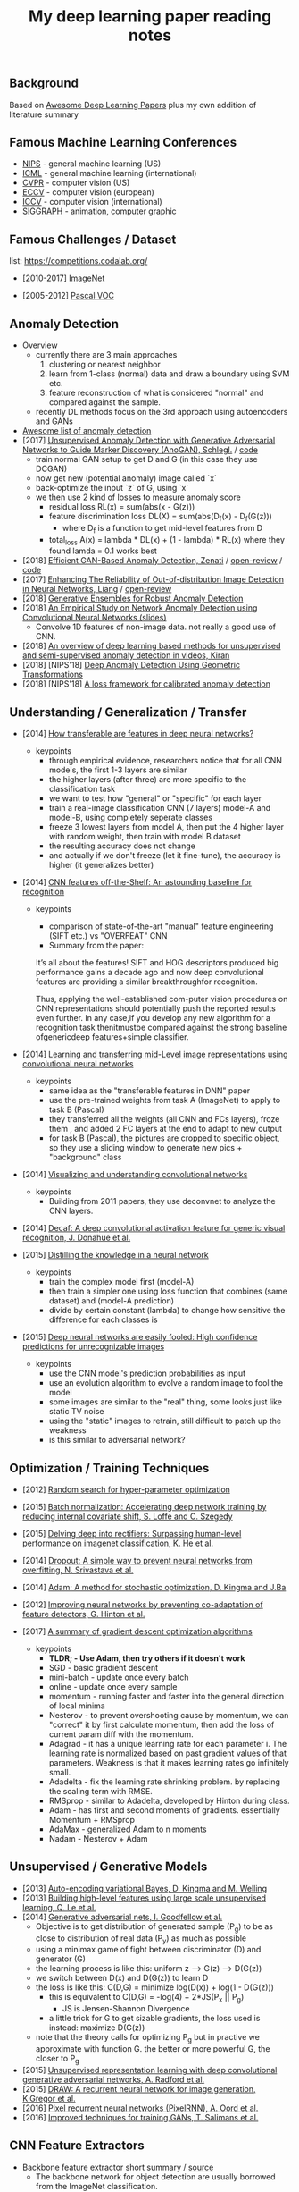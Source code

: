 #+TITLE: My deep learning paper reading notes
#+DESCRIPTION: based on awesome list papers
#+LINK: https://github.com/terryum/awesome-deep-learning-papers
#+KEYWORDS: CNN

** Background
Based on [[https://github.com/terryum/awesome-deep-learning-papers][Awesome Deep Learning Papers]] plus my own addition of literature summary 



** Famous Machine Learning Conferences
- [[https://nips.cc/][NIPS]] - general machine learning (US)
- [[https://icml.cc/][ICML]] - general machine learning (international)
- [[http://cvpr2019.thecvf.com/][CVPR]] - computer vision (US)
- [[https://eccv2018.org/][ECCV]] - computer vision (european)
- [[http://iccv2019.thecvf.com/submission/timeline][ICCV]] - computer vision (international)
- [[https://www.siggraph.org/][SIGGRAPH]] - animation, computer graphic
** Famous Challenges / Dataset
list: https://competitions.codalab.org/
- [2010-2017] [[http://image-net.org/about-stats][ImageNet]]
 :PROPERTIES:
 :SIZE: 14 mil with 20k synset for classification / 1 mil with bboxs and 200 class
 :TOPIC: Image classification and object detection
 :URL: http://image-net.org/about-stats
 :END:
- [2005-2012] [[http://image-net.org/about-stats][Pascal VOC]]
 :PROPERTIES:
 :SIZE: (2007) 10k imgs with 20 class / (2012) 12k images with 20 class & 7k imgs for segmentation
 :TOPIC: Image classification, detection, segmentation
 :URL: http://image-net.org/about-stats
 :END:

** Anomaly Detection
- Overview
 - currently there are 3 main approaches
   1. clustering or nearest neighbor
   2. learn from 1-class (normal) data and draw a boundary using SVM etc.
   3. feature reconstruction of what is considered "normal" and compared against the sample.
 - recently DL methods focus on the 3rd approach using autoencoders and GANs
- [[https://github.com/hoya012/awesome-anomaly-detection][Awesome list of anomaly detection]]
- [2017] [[https://arxiv.org/abs/1703.05921][Unsupervised Anomaly Detection with Generative Adversarial Networks to Guide Marker Discovery (AnoGAN), Schlegl.]] / [[https://github.com/tkwoo/anogan-keras][code]]
 - train normal GAN setup to get D and G (in this case they use DCGAN)
 - now get new (potential anomaly) image called `x`
 - back-optimize the input `z` of G, using `x`
 - we then use 2 kind of losses to measure anomaly score
  - residual loss RL(x) = sum(abs(x - G(z)))
  - feature discrimination loss DL(X) = sum(abs(D_f(x) - D_f(G(z)))
    - where D_f is a function to get mid-level features from D
  - total_loss A(x) = lambda * DL(x) + (1 - lambda) * RL(x) where they found lamda = 0.1 works best
- [2018] [[https://arxiv.org/abs/1802.06222][Efficient GAN-Based Anomaly Detection, Zenati]] / [[https://openreview.net/forum?id=BkXADmJDM][open-review]] / [[https://github.com/houssamzenati/Efficient-GAN-Anomaly-Detection][code]]
- [2017] [[https://arxiv.org/abs/1706.02690][Enhancing The Reliability of Out-of-distribution Image Detection in Neural Networks, Liang]] / [[https://openreview.net/forum?id=H1VGkIxRZ][open-review]]
- [2018] [[https://arxiv.org/abs/1810.01392][Generative Ensembles for Robust Anomaly Detection]]
- [2018] [[https://sdm.lbl.gov/snta/2018/SNTA18_KWON.pdf][An Empirical Study on Network Anomaly Detection using Convolutional Neural Networks (slides)]]
  - Convolve 1D features of non-image data. not really a good use of CNN.
- [2018] [[https://arxiv.org/abs/1801.03149][An overview of deep learning based methods for unsupervised and semi-supervised anomaly detection in videos, Kiran]]
- [2018] [NIPS'18] [[https://nips.cc/Conferences/2018/Schedule?showEvent=11927][Deep Anomaly Detection Using Geometric Transformations]]
- [2018] [NIPS'18] [[https://papers.nips.cc/paper/7422-a-loss-framework-for-calibrated-anomaly-detection][A loss framework for calibrated anomaly detection]]

** Understanding / Generalization / Transfer

- [2014] [[http://papers.nips.cc/paper/5347-how-transferable-are-features-in-deep-neural-networks.pdf][How transferable are features in deep neural networks?]]
   :PROPERTIES:
   :AUTHOR:   J. Yosinski et al.
   :YEAR:     2014
   :URL:      http://papers.nips.cc/paper/5347-how-transferable-are-features-in-deep-neural-networks.pdf
   :END:
 - keypoints
  - through empirical evidence, researchers notice that for all CNN models, the first 1-3 layers are similar
  - the higher layers (after three) are more specific to the classification task
  - we want to test how "general" or "specific" for each layer
  - train a real-image classification CNN (7 layers) model-A and model-B, using completely seperate classes
  - freeze 3 lowest layers from model A, then put the 4 higher layer with random weight, then train with model B dataset
  - the resulting accuracy does not change 
  - and actually if we don't freeze (let it fine-tune), the accuracy is higher (it generalizes better)
- [2014] [[http://www.cv-foundation.org//openaccess/content_cvpr_workshops_2014/W15/papers/Razavian_CNN_Features_Off-the-Shelf_2014_CVPR_paper.pdf][CNN features off-the-Shelf: An astounding baseline for recognition]]
   :PROPERTIES:
   :AUTHOR:   Razavian et al.
   :YEAR:     2014
   :URL:      http://www.cv-foundation.org//openaccess/content_cvpr_workshops_2014/W15/papers/Razavian_CNN_Features_Off-the-Shelf_2014_CVPR_paper.pdf
   :END:
 - keypoints
  - comparison of state-of-the-art "manual" feature engineering (SIFT etc.) vs "OVERFEAT" CNN
  - Summary from the paper:
  It’s all about the features! SIFT and HOG descriptors produced big performance gains a decade ago and now deep convolutional features are providing a similar breakthroughfor recognition. 
  
  Thus, applying the well-established com-puter vision procedures on CNN representations should potentially push the reported results even further. In any case,if you develop any new algorithm for a recognition task thenitmustbe compared against the strong baseline ofgenericdeep features+simple classifier.

- [2014] [[http://www.cv-foundation.org/openaccess/content_cvpr_2014/papers/Oquab_Learning_and_Transferring_2014_CVPR_paper.pdf][Learning and transferring mid-Level image representations using convolutional neural networks]]
   :PROPERTIES:
   :AUTHOR:   M. Oquab et al.
   :YEAR:     2014
   :URL:      http://www.cv-foundation.org/openaccess/content_cvpr_2014/paper/Oquab_Learning_and_Transferring_2014_CVPR_paper.pdf
   :END:
 - keypoints
  - same idea as the "transferable features in DNN" paper
  - use the pre-trained weights from task A (ImageNet) to apply to task B (Pascal)
  - they transferred all the weights (all CNN and FCs layers), froze them , and added 2 FC layers at the end to adapt to new output
  - for task B (Pascal), the pictures are cropped to specific object, so they use a sliding window to generate new pics + "background" class
- [2014] [[http://arxiv.org/pdf/1311.2901][Visualizing and understanding convolutional networks]]
   :PROPERTIES:
   :AUTHOR:   M. Zeiler and R. Fergus
   :YEAR:     2014
   :URL:      http://arxiv.org/pdf/1311.2901
   :END:
 - keypoints
  - Building from 2011 papers, they use deconvnet to analyze the CNN layers.
- [2014] [[http://arxiv.org/pdf/1310.1531][Decaf: A deep convolutional activation feature for generic visual recognition, J. Donahue et al.]]
- [2015] [[http://arxiv.org/pdf/1503.02531][Distilling the knowledge in a neural network]]
   :PROPERTIES:
   :AUTHOR:   G. Hinton et al.
   :YEAR:     2015
   :URL:      http://arxiv.org/pdf/1503.02531
   :END:
 - keypoints
  - train the complex model first (model-A) 
  - then train a simpler one using loss function that combines (same dataset) and (model-A prediction)
  - divide by certain constant (lambda) to change how sensitive the difference for each classes is
- [2015] [[http://arxiv.org/pdf/1412.1897][Deep neural networks are easily fooled: High confidence predictions for unrecognizable images]] 
   :PROPERTIES:
   :AUTHOR:   A. Nguyen et al.
   :YEAR:     2015
   :URL:      http://arxiv.org/pdf/1412.1897
   :END:
 - keypoints
  - use the CNN model's prediction probabilities as input
  - use an evolution algorithm to evolve a random image to fool the model
  - some images are similar to the "real" thing, some looks just like static TV noise
  - using the "static" images to retrain, still difficult to patch up the weakness
  - is this similar to adversarial network?

** Optimization / Training Techniques
- [2012] [[http://www.jmlr.org/papers/volume13/bergstra12a/bergstra12a][Random search for hyper-parameter optimization]]
   :PROPERTIES:
   :AUTHOR:   M. Zeiler and R. Fergus
   :YEAR:     2012
   :URL:      http://www.jmlr.org/papers/volume13/bergstra12a/bergstra12a
   :END:
- [2015] [[http://arxiv.org/pdf/1502.03167][Batch normalization: Accelerating deep network training by reducing internal covariate shift, S. Loffe and C. Szegedy]]
- [2015] [[http://www.cv-foundation.org/openaccess/content_iccv_2015/papers/He_Delving_Deep_into_ICCV_2015_paper.pdf][Delving deep into rectifiers: Surpassing human-level performance on imagenet classification, K. He et al.]]
- [2014] [[http://jmlr.org/papers/volume15/srivastava14a/srivastava14a.pdf][Dropout: A simple way to prevent neural networks from overfitting, N. Srivastava et al.]]
- [2014] [[http://arxiv.org/pdf/1412.6980][Adam: A method for stochastic optimization, D. Kingma and J.Ba]]
- [2012] [[http://arxiv.org/pdf/1207.0580.pdf][Improving neural networks by preventing co-adaptation of feature detectors, G. Hinton et al.]]
- [2017] [[http://ruder.io/optimizing-gradient-descent/index.html#gradientdescentoptimizationalgorithms][A summary of gradient descent optimization algorithms]]
   :PROPERTIES:
   :AUTHOR:   M. Zeiler and R. Fergus
   :YEAR:     2014
   :URL:      http://ruder.io/optimizing-gradient-descent/index.html#gradientdescentoptimizationalgorithms
   :END:
 - keypoints
  - *TLDR; - Use Adam, then try others if it doesn't work*
  - SGD - basic gradient descent
  - mini-batch - update once every batch
  - online - update once every sample
  - momentum - running faster and faster into the general direction of local minima
  - Nesterov - to prevent overshooting cause by momentum, we can "correct" it by first calculate momentum, then add the loss of current param diff with the momentum.
  - Adagrad - it has a unique learning rate for each parameter i. The learning rate is normalized based on past gradient values of that parameters. Weakness is that it makes learning rates go infinitely small.
  - Adadelta - fix the learning rate shrinking problem. by replacing the scaling term with RMSE.
  - RMSprop - similar to Adadelta, developed by Hinton during class.
  - Adam - has first and second moments of gradients. essentially Momentum + RMSprop
  - AdaMax - generalized Adam to n moments
  - Nadam - Nesterov + Adam 
** Unsupervised / Generative Models
- [2013] [[http://arxiv.org/pdf/1312.6114][Auto-encoding variational Bayes, D. Kingma and M. Welling]]
- [2013] [[http://arxiv.org/pdf/1112.6209][Building high-level features using large scale unsupervised learning, Q. Le et al.]]
- [2014] [[http://papers.nips.cc/paper/5423-generative-adversarial-nets.pdf][Generative adversarial nets, I. Goodfellow et al.]]
 - Objective is to get distribution of generated sample (P_g) to be as close to distribution of real data (P_y) as much as possible
 - using a minimax game of fight between discriminator (D) and generator (G)
 - the learning process is like this: uniform z --> G(z) --> D(G(z))
 - we switch between D(x) and D(G(z)) to learn D
 - the loss is like this: C(D,G) = minimize log(D(x)) + log(1 - D(G(z)))
  - this is equivalent to C(D,G) = -log(4) + 2*JS(P_x || P_g)
   - JS is Jensen-Shannon Divergence
  - a little trick for G to get sizable gradients, the loss used is instead: maximize D(G(z))
 - note that the theory calls for optimizing P_g but in practive we approximate with function G. the better or more powerful G, the closer to P_g
- [2015] [[https://arxiv.org/pdf/1511.06434v2][Unsupervised representation learning with deep convolutional generative adversarial networks, A. Radford et al.]]
- [2015] [[http://arxiv.org/pdf/1502.04623][DRAW: A recurrent neural network for image generation, K.Gregor et al.]]
- [2016] [[http://arxiv.org/pdf/1601.06759v2.pdf][Pixel recurrent neural networks (PixelRNN), A. Oord et al.]]
- [2016] [[http://papers.nips.cc/paper/6125-improved-techniques-for-training-gans.pdf][Improved techniques for training GANs, T. Salimans et al.]]

** CNN Feature Extractors
- Backbone feature extractor short summary / [[https://arxiv.org/pdf/1804.06215.pdf][source]] 
 - The backbone network for object detection are usually borrowed from the ImageNet classification.  
 - Many new networks are designed to get higher performance for ImageNet. AlexNet (2012) is among the first to try to increase the depth of CNN. In order to reduce the network computation and increase the valid receptive field, AlexNet down-samples the feature map with 32 strides which is a standard setting for the following works. It also implemented group convolutions (branch into two CNN tracks to train on seperate GPU simutaneously) but mostly because of engineering constraint (3GB VRAM limit)
 - VGGNet (2014) stacks 3x3 convolution operation to build a deeper network, while still involves 32 strides in feature maps. Most of the following researches adopt VGG like structure, and design a better component in each stage (split by stride).
 - GoogleNet (2015) proposes a novel inception block to involve more diversity features.
 - ResNet (2015) adopts “bottleneck” design with residual sum operation in each stage, which has been proved a simple and efficient way to build a deeper neural network.
 - ResNext (2016) and Xception (2016) use group convolution layer to replace the traditional convolution. It reduces the parameters and increases the accuracy simultaneously.
 - DenseNet densely concat several layers, it further reduces parameters while keeping competitive accuracy. Another different research is Dilated Residual Network which extracts features with less strides. DRN achieves notable results on segmentation, while has little discussion on object  detection. There are still lots of research for efficient backbone, such as [17,15,16]. However they are usually designed for classification.

- [2012] [[http://papers.nips.cc/paper/4824-imagenet-classification-with-deep-convolutional-neural-networks.pdf][(AlexNet) ImageNet classification with deep convolutional neural networks, A. Krizhevsky et al.]]
- [2013] [[http://arxiv.org/pdf/1312.6229][OverFeat: Integrated recognition, localization and detection using convolutional networks, P. Sermanet et al.]]
- [2013] [[http://arxiv.org/pdf/1302.4389v4][Maxout networks, I. Goodfellow et al.]]
- [2013] [[http://arxiv.org/pdf/1312.4400][Network in network, M. Lin et al.]]
- [2014] [[http://arxiv.org/pdf/1409.1556][Very deep convolutional networks for large-scale image recognition, K. Simonyan and A. Zisserman]]
- [2014] [[http://arxiv.org/pdf/1406.4729][Spatial pyramid pooling in deep convolutional networks for visual recognition, K. He et al.]]
- [2014] [[http://arxiv.org/pdf/1405.3531][Return of the devil in the details: delving deep into convolutional nets, K. Chatfield et al.]]
- [2015] [[http://papers.nips.cc/paper/5854-spatial-transformer-networks.pdf][Spatial transformer network, M. Jaderberg et al.]]
- [2015] [[http://www.cv-foundation.org/openaccess/content_cvpr_2015/papers/Szegedy_Going_Deeper_With_2015_CVPR_paper.pdf][Going deeper with convolutions, C. Szegedy et al.]]
- [2016] [[http://www.cv-foundation.org/openaccess/content_cvpr_2016/papers/Szegedy_Rethinking_the_Inception_CVPR_2016_paper.pdf][Rethinking the inception architecture for computer vision,C. Szegedy et al.]]
- [2016] [[http://arxiv.org/pdf/1602.07261][Inception-v4, inception-resnet and the impact of residual connections on learning, C. Szegedy et al.]]
- [2016] [[https://arxiv.org/pdf/1603.05027v2.pdf][Identity Mappings in Deep Residual Networks, K. He et al.]]
- [2016] [[http://arxiv.org/pdf/1512.03385][Deep residual learning for image recognition, K. He et al.]]

** Image: Object Detection
- Overview paper: [2018-09] [[https://arxiv.org/pdf/1809.03193.pdf][recent advances in object detection in the age of deep CNNs]]
 - YOLO family
  - YOLOv1
   - simple network design, one-shot detector
   - result (voc 07-12) - mAP(0.5) 63.4 with 45 FPS at 554x554 on Titan X
  - YOLOv2
   - add batch normalization, able to train deeper network
   - double input resolution 224x224 --> 448x448 (also in Imagenet pretraining)
   - add anchor box priors, will custom clustering to find best priors
   - result (voc 07-12) - mAP(0.5) 78.6 with 40 FPS at 554x554 on Titan X
  - YOLOv3
   - predict boxes at 3 different scales (similar to SSD)
   - use skip connection (upsampled then concat layers)
   - much deeper feature extractors (Darknet-53)
   - result (COCO) - mAP(0.5) 57.9 with 20 FPS at 608x608 on Titan X
 - [[http://cs231n.stanford.edu/slides/2018/cs231n_2018_ds06.pdf][R-CNN family]]
  - R-CNN: Selective search → Cropped Image → CNN  
  - Fast R-CNN: Selective search → Crop feature map of CNN
  - Faster R-CNN: CNN → Region-Proposal Network → Crop feature map of CN** 
  - Best accuracy but slow
** Image: Segmentation
- [2015] [[http://www.cv-foundation.org/openaccess/content_cvpr_2015/papers/Long_Fully_Convolutional_Networks_2015_CVPR_paper.pdf][Fully convolutional networks for semantic segmentation]] 
   :PROPERTIES:
   :AUTHOR:   J. Long et al.
   :YEAR:     2015
   :URL:      http://www.cv-foundation.org/openaccess/content_cvpr_2015/papers/Long_Fully_Convolutional_Networks_2015_CVPR_paper.pdf
   :END:
 - keypoints
  - demonstrate an fully CNN without FC layers at the end -- without additional manual manipulation
- *Rich feature hierarchies for accurate object detection and semantic segmentation* (2014), R. Girshick et al.
  [[http://www.cv-foundation.org/openaccess/content_cvpr_2014/papers/Girshick_Rich_Feature_Hierarchies_2014_CVPR_paper.pdf][[pdf]]]
- *Semantic image segmentation with deep convolutional nets and fully connected CRFs*, L. Chen et al.
  [[https://arxiv.org/pdf/1412.7062][[pdf]]]
- *Learning hierarchical features for scene labeling* (2013), C. Farabet et al.
  [[https://hal-enpc.archives-ouvertes.fr/docs/00/74/20/77/PDF/farabet-pami-13.pdf][[pdf]]]

** Image / Video / Etc
- *Image Super-Resolution Using Deep Convolutional Networks* (2016), C.
  Dong et al. [[https://arxiv.org/pdf/1501.00092v3.pdf][[pdf]]]
- *A neural algorithm of artistic style* (2015), L. Gatys et al.
  [[https://arxiv.org/pdf/1508.06576][[pdf]]]
- *Deep visual-semantic alignments for generating image descriptions*
  (2015), A. Karpathy and L. Fei-Fei
  [[http://www.cv-foundation.org/openaccess/content_cvpr_2015/papers/Karpathy_Deep_Visual-Semantic_Alignments_2015_CVPR_paper.pdf][[pdf]]]
- *Show, attend and tell: Neural image caption generation with visual
  attention* (2015), K. Xu et al.
  [[http://arxiv.org/pdf/1502.03044][[pdf]]]
- *Show and tell: A neural image caption generator (2015)*, O. Vinyals et al.
  [[http://www.cv-foundation.org/openaccess/content_cvpr_2015/papers/Vinyals_Show_and_Tell_2015_CVPR_paper.pdf][[pdf]]]
- *Long-term recurrent convolutional networks for visual recognition
  and description* (2015), J. Donahue et al.
  [[http://www.cv-foundation.org/openaccess/content_cvpr_2015/papers/Donahue_Long-Term_Recurrent_Convolutional_2015_CVPR_paper.pdf][[pdf]]]
- *VQA: Visual question answering* (2015), S. Antol et al.
  [[http://www.cv-foundation.org/openaccess/content_iccv_2015/papers/Antol_VQA_Visual_Question_ICCV_2015_paper.pdf][[pdf]]]
- *DeepFace: Closing the gap to human-level performance in face
  verification* (2014), Y. Taigman et al.
  [[http://www.cv-foundation.org/openaccess/content_cvpr_2014/papers/Taigman_DeepFace_Closing_the_2014_CVPR_paper.pdf][[pdf]]]:
- *Large-scale video classification with convolutional neural networks*
  (2014), A. Karpathy et al.
  [[http://vision.stanford.edu/pdf/karpathy14.pdf][[pdf]]]
- *DeepPose: Human pose estimation via deep neural networks* (2014), A.
  Toshev and C. Szegedy
  [[http://www.cv-foundation.org/openaccess/content_cvpr_2014/papers/Toshev_DeepPose_Human_Pose_2014_CVPR_paper.pdf][[pdf]]]
- *Two-stream convolutional networks for action recognition in videos*
  (2014), K. Simonyan et al.
  [[http://papers.nips.cc/paper/5353-two-stream-convolutional-networks-for-action-recognition-in-videos.pdf][[pdf]]]
- *3D convolutional neural networks for human action recognition*
   (2013), S. Ji et al.
   [[http://machinelearning.wustl.edu/mlpapers/paper_files/icml2010_JiXYY10.pdf][[pdf]]]


** Natural Language Processing / RNNs
- *Neural Architectures for Named Entity Recognition* (2016), G. Lample
  et al. [[http://aclweb.org/anthology/N/N16/N16-1030.pdf][[pdf]]]
- *Exploring the limits of language modeling* (2016), R. Jozefowicz et
  al. [[http://arxiv.org/pdf/1602.02410][[pdf]]]
- *Teaching machines to read and comprehend* (2015), K. Hermann et al.
  [[http://papers.nips.cc/paper/5945-teaching-machines-to-read-and-comprehend.pdf][[pdf]]]
- *Effective approaches to attention-based neural machine translation*
  (2015), M. Luong et al. [[https://arxiv.org/pdf/1508.04025][[pdf]]]
- *Conditional random fields as recurrent neural networks* (2015), S.
  Zheng and S. Jayasumana.
  [[http://www.cv-foundation.org/openaccess/content_iccv_2015/papers/Zheng_Conditional_Random_Fields_ICCV_2015_paper.pdf][[pdf]]]
- *Memory networks* (2014), J. Weston et al.
  [[https://arxiv.org/pdf/1410.3916][[pdf]]]
- *Neural turing machines* (2014), A. Graves et al.
  [[https://arxiv.org/pdf/1410.5401][[pdf]]]
- *Neural machine translation by jointly learning to align and
  translate* (2014), D. Bahdanau et al.
  [[http://arxiv.org/pdf/1409.0473][[pdf]]]
- *Sequence to sequence learning with neural networks* (2014), I.
  Sutskever et al.
  [[http://papers.nips.cc/paper/5346-sequence-to-sequence-learning-with-neural-networks.pdf][[pdf]]]
- *Learning phrase representations using RNN encoder-decoder for
  statistical machine translation* (2014), K. Cho et al.
  [[http://arxiv.org/pdf/1406.1078][[pdf]]]
- *A convolutional neural network for modeling sentences* (2014), N.
  Kalchbrenner et al. [[http://arxiv.org/pdf/1404.2188v1][[pdf]]]
- *Convolutional neural networks for sentence classification* (2014),
  Y. Kim [[http://arxiv.org/pdf/1408.5882][[pdf]]]
- *Glove: Global vectors for word representation* (2014), J. Pennington
  et al. [[http://anthology.aclweb.org/D/D14/D14-1162.pdf][[pdf]]]
- *Distributed representations of sentences and documents* (2014), Q.
  Le and T. Mikolov [[http://arxiv.org/pdf/1405.4053][[pdf]]]
- *Distributed representations of words and phrases and their
  compositionality* (2013), T. Mikolov et al.
  [[http://papers.nips.cc/paper/5021-distributed-representations-of-words-and-phrases-and-their-compositionality.pdf][[pdf]]]
- *Efficient estimation of word representations in vector space*
  (2013), T. Mikolov et al. [[http://arxiv.org/pdf/1301.3781][[pdf]]]
- *Recursive deep models for semantic compositionality over a sentiment
  treebank* (2013), R. Socher et al.
  [[http://citeseerx.ist.psu.edu/viewdoc/download?doi=10.1.1.383.1327&rep=rep1&type=pdf][[pdf]]]
- *Generating sequences with recurrent neural networks* (2013), A.
   Graves. [[https://arxiv.org/pdf/1308.0850][[pdf]]]

** Speech / Other Domain
- *End-to-end attention-based large vocabulary speech recognition*
  (2016), D. Bahdanau et al.
  [[https://arxiv.org/pdf/1508.04395][[pdf]]]
- *Deep speech 2: End-to-end speech recognition in English and
  Mandarin* (2015), D. Amodei et al.
  [[https://arxiv.org/pdf/1512.02595][[pdf]]]
- *Speech recognition with deep recurrent neural networks* (2013), A.
  Graves [[http://arxiv.org/pdf/1303.5778.pdf][[pdf]]]
- *Deep neural networks for acoustic modeling in speech recognition:
  The shared views of four research groups* (2012), G. Hinton et al.
  [[http://www.cs.toronto.edu/~asamir/papers/SPM_DNN_12.pdf][[pdf]]]
- *Context-dependent pre-trained deep neural networks for
  large-vocabulary speech recognition* (2012) G. Dahl et al.
  [[http://citeseerx.ist.psu.edu/viewdoc/download?doi=10.1.1.337.7548&rep=rep1&type=pdf][[pdf]]]
- *Acoustic modeling using deep belief networks* (2012), A. Mohamed et al.
   [[http://www.cs.toronto.edu/~asamir/papers/speechDBN_jrnl.pdf][[pdf]]]

- [2017] CTC (Connectionist Temporal Classification Loss) Explained
    :PROPERTIES:
    :AUTHOR:  Karl N.
    :YEAR:    2017
    :URL:     https://gab41.lab41.org/speech-recognition-you-down-with-ctc-8d3b558943f0
    :END:
 - Keypoints
  - In normal systems, we cut the audio signal into very small slices and feed them to RNN.
  - The predictions then become something like (for "CAT") -- "...C..A..AA..A..AA.T..TT.."
  - so obviously we need to get rid of the silence and repeats, the way to do that is CTC.
  - Essentially, the equation defines the loss that makes good probability distribution over good paths
** Reinforcement Learning / Robotics
- *End-to-end training of deep visuomotor policies* (2016), S. Levine
  et al.
  [[http://www.jmlr.org/papers/volume17/15-522/source/15-522.pdf][[pdf]]]
- *Learning Hand-Eye Coordination for Robotic Grasping with Deep Learning and Large-Scale Data Collection* (2016), S. Levine et al.
  [[https://arxiv.org/pdf/1603.02199][[pdf]]]
- *Asynchronous methods for deep reinforcement learning* (2016), V. Mnih et al.
  [[http://www.jmlr.org/proceedings/papers/v48/mniha16.pdf][[pdf]]]
- *Deep Reinforcement Learning with Double Q-Learning* (2016), H.
  Hasselt et al. [[https://arxiv.org/pdf/1509.06461.pdf][[pdf]]]
- *Mastering the game of Go with deep neural networks and tree search*
  (2016), D. Silver et al.
  [[http://www.nature.com/nature/journal/v529/n7587/full/nature16961.html][[pdf]]]
- *Continuous control with deep reinforcement learning* (2015), T.
  Lillicrap et al. [[https://arxiv.org/pdf/1509.02971][[pdf]]]
- *Human-level control through deep reinforcement learning* (2015), V. Mnih et al.
  [[http://www.davidqiu.com:8888/research/nature14236.pdf][[pdf]]]
- *Deep learning for detecting robotic grasps* (2015), I. Lenz et al.
  [[http://www.cs.cornell.edu/~asaxena/papers/lenz_lee_saxena_deep_learning_grasping_ijrr2014.pdf][[pdf]]]
- [2012] A painless Q-learning tutorial 
   :PROPERTIES:
   :AUTHOR:   John McCullock
   :YEAR:     2012
   :URL:      http://mnemstudio.org/path-finding-q-learning-tutorial.htm
   :END:
    :LOGBOOK:
    CLOCK: [2017-09-25 月 15:28]--[2017-09-25 月 15:53] =>  0:25
    :END:
 - keypoints
  - Q-learning is a reinforcement learning algorithm. It is suitable for problem which has finite number of states and we know the value of all state's immediate reward.
  - the main idea is do semi-random exploring to eventually map out an expected rewards value of that state. The expected value is the sum of current and all future rewards value (given discount factors).
  - So we will have a big rewards matrix (R) where row equals current state and column equals an action to next state. The values are the rewards when taking that action (and arriving at a new state).
  - We will also have a memory matrix (Q). which contains a sum of expected immediate and future rewards. Row is current state and column is the next future state.
  - the update formula is as follows:
   - Q(state,action) = R(current_state,action) + Gamma * max[ Q(immediate_next_state,all_actions) ]
    - where...
    - R = reward matrix
    - Q = memory matrix
    - Gamma = discount factor
    - This assumes a learning rate of 1. If we want a different learning rate, we can do:
     - Q_new = Q_old + learning_rate * (Q_update - Q_old)
- [2013] Playing atari with deep reinforcement learning  
   :PROPERTIES:
   :AUTHOR:   V. Mnih et al.
   :YEAR:     2013
   :URL:      http://arxiv.org/pdf/1312.5602.pdf
   :END:
 - keypoints
  - aasdf
- [2017] A Brief Survey of Deep Reinforcement Learning
   :PROPERTIES:
   :AUTHOR:   Kai Arulkumaran
   :YEAR:     2016
   :URL:      https://arxiv.org/pdf/1708.05866
   :END:
 - keypoints
  - In this survey, we begin withan introduction to the general field of reinforcement learning, then progress to the main streams of value-based and policy-based methods. Our survey will cover central algorithms indeep  reinforcement  learning,  including  the  deep Q-network,trust region policy optimisation, and asynchronous advantage actor-critic.
  - General RL concepts
   - Reward-Driver Behavior
    - the essense of RL is interaction. the interaction loop is simple.
     1. given current state --> choose action
     2. execute action
     3. arrives at new state (received new state data and its rewards)
     4. go to 1. until terminal state
    - Per sequence above, we want to derive "optimal policy" so that the agents can asymtotically get "optimal" rewards --> which means a highest expected value of aggregated future rewards with a certain discount factor.
    - Formally, RL can be described as a Markov decision process (MDP). For (only) partially-observable states like in the real world, there is a generalization of MDP called POMDP.
    - Challenges in RL: long sequences until reward (credit assignment problem) and temporal sequence correlation
   - Reinforcement Learning Algorithms
    - Concept I: estimating Value function (total expected Rewards)
     - Dynamic Programming: 
      - define: V = total expected Rewards (R) , Q|s,a is conditional V given state s and action a
      - define: Y = R(t) + disc * Q|s(t+1),a(t+1)
      - define: Temporal difference (TD) error = Y - Q|s,a 
      - to get Q|s,a , we use Q-learning method and try to minimize the TD error
     - Concept II: sampling -- random walk till the end to get all Rs
      - so instead of going breadth-search like [I], we do depth-first
      - we can use Monte Carlo (MC) to get multiple returns and average them.
      - it is easier to learn that one actions lead to much better consequences than the other (a fork in the road)
      - define: relative advantage A = V - Q
      -  we use an idea of "advantage update" in many recent algorithms
     - Concept III: policy search
      - instead of estimating value function, we try to contruct policy directly. (so we can sample actions from it)
      - try several policies to get the optimal one, using either gradient-based or gradient-free optimization.
      - Policy Gradients
       - get the approximate V diff from different policies
       - interate policy parameters to know the diff on each one
       - change the params to optimize policy
       - there are several ways to estimate the diff -- Finite Diference, Likelihood Ratio etc.
      - Actor-Critic Methods
       - Use Actor (policy driven) to choose actions and learn feedback from Critic (value function).
       - Alphago uses this
     - Summary
      - Shallow sequence, no branching --> one-step TD learning
      - Shallow sequence, many branching --> dynamic programming
      - Deep sequences, no branching --> many-steps (MC) TD learning
      - Deep sequence, many branching --> exhaustive search
** GANs
to be moved here?

** Style Transfers
- Deep Photo Style Transfer (2017), F. Luan et al.
[[http://arxiv.org/pdf/1703.07511v1.pdf][[pdf]]]

** New papers
- Evolution Strategies as a Scalable Alternative to Reinforcement Learning (2017), T. Salimans et al. 
[[http://arxiv.org/pdf/1703.03864v1.pdf][[pdf]]]
- Deformable Convolutional Networks (2017), J. Dai et al.
[[http://arxiv.org/pdf/1703.06211v2.pdf][[pdf]]]
- Mask R-CNN (2017), K. He et al. 
[[https://128.84.21.199/pdf/1703.06870][[pdf]]]
- Learning to discover cross-domain relations with generative adversarial networks (2017), T. Kim et al. 
[[http://arxiv.org/pdf/1703.05192v1.pdf][[pdf]]]
- Deep voice: Real-time neural text-to-speech (2017), S. Arik et al.,
[[http://arxiv.org/pdf/1702.07825v2.pdf][[pdf]]]
- [2017] PixelNet: Representation of the pixels, by the pixels, and for the pixels  
   :PROPERTIES:
   :AUTHOR:   A. Bansal et al.
   :YEAR:     2017
   :URL:      http://arxiv.org/pdf/1702.06506v1.pdf
   :END:
 - keypoints
  - This paper build on many recent ideas and introduces one big idea of its own (for segmentation)
  - recent ideas is using "hypercolumn" map as an input the FC layer.
   - "hypercolumn" means every feature map at every layer for a particular input pixel
  - new idea is the "sampling only some pixels" for output instead of doing the whole image output prediction
   - this is called "sparse prediction" vs "dense or full prediction"
   - the premise is that as nearby pixels are highly correlated, just sampling is sufficient for learning.
- Batch renormalization: Towards reducing minibatch dependence in batch-normalized models (2017), S. Ioffe.
[[https://arxiv.org/abs/1702.03275][[pdf]]]
- Wasserstein GAN (2017), M. Arjovsky et al. 
[[https://arxiv.org/pdf/1701.07875v1][[pdf]]]
- Understanding deep learning requires rethinking generalization (2017), C. Zhang et al. 
[[https://arxiv.org/pdf/1611.03530][[pdf]]]
- Least squares generative adversarial networks (2016), X. Mao et al.
[[https://arxiv.org/abs/1611.04076v2][[pdf]]]

** Credit card fraud detection
- [2014] Literature Survey
    :PROPERTIES:
    :AUTHOR:  Zeiler et al.
    :YEAR:     2014
    :URL:      http://www.ijmer.com/papers/Vol4_Issue9/Version-4/E0409_04-2431.pdf
    :END:
 - keypoints
  - algorithms
   - HMM
   - NN
   - Decision Tree
   - SVM
   - Genetic Algorithm
   - Meta Learning Strategy
   - Biologicla Immune System
** Weather Classification
- Overall Summary as of [2018-10]
There are no agreed upon public dataset and very few DL papers dedicated to the topic. 

The common dataset used is [2014] sunny/cloudy dataset with 10k images. Other recent papers [2018] have contructed their own dataset which are not opened to public yet. However, BDD100K dataset also has weather attribute labeled, so we should be considering using that.

There are 3 type of models proposed thus far.
1. [2014] traditional feature engineering then use SVM/other clustering methods.
2. [2015] pure CNN feature extraction then classify
3. [2018] CNN-RNN and/or the combination of DL and traditional features.

so far the DL method did aggressively out-perform traditional ones.

New alternative would be to add new sensor data (temperature/humidity) and ensemble with CNN model. For that matter, how accurate would predictions from sensor data alone be?

- [2018] (2 Dataset) A CNN–RNN architecture for multi-label weather recognition
    :PROPERTIES:
    :AUTHOR:   Zhao et al.
    :YEAR:     2018
    :URL:      use sci-hub
    :END:
 - keypoints
  - recognize that weather classes are not exclusive to each other (for example, can be both sunny and foggy) so should classify accordingly (not using softmax or binary)
  - add 2 new datasets (8k - 7 classes) and (10k - 5 classes) for multi-labeling comparison
  - use CNNs as feature extractor
  - use "channel-wise attentions" which is a set of weights to amplify/lower each channel' response.
  - use "Convolutional" LSTM to retain spatial information (not flattening to 1-D vectors) 
  - flatten the output "hidden state" to predict weather class
  - then we repeat the step (in LSTM + getting new attention weights) to predict next weather class. If there are 5 classes, the LSTM will run for 5 steps. (This is weird.. because the problem is not time-based. and this runs from single image input)
- [2018] (Dataset)(Bad) Weather Classification: A new multi-class dataset, data augmentation approach and comprehensive evaluations of CNNs
    :PROPERTIES:
    :AUTHOR:   Guerra et al.
    :YEAR:     2018
    :URL:      https://arxiv.org/abs/1808.00588v1
    :END:
 - keypoints
  - new dataset (3K) - use 3 classes (rain, fog, snow) with equal split
  - later add sunny/cloudy from past dataset to get 5k (again, equal split)
  - In addition to raw image, they use superpixel (algo to cluster pixels together for further processing - google it) to ovelay on the image then feed to CNN feature extractors
  - finally, use some sort of SVMs as binary classifier for each class
  - overall achieved around 80-90% accuracy, with Resnet50 being the best extractor overall.
  - however, no mention of baseline (w/o superpixel) comparison. No justification of doing things, even just running their model through old sunny/cloudy dataset for comparison. bad paper.
- [2017] (Dataset) (Bad) Transfer Learning for Rain Detection in Images
    :PROPERTIES:
    :AUTHOR:   Alecci et al.
    :YEAR:     2017
    :URL:      https://repository.tudelft.nl/islandora/object/uuid%3A3bf546c0-a254-4c72-9ee4-02a0919c1624
    :END:
 - keypoints
  - tried Resnet-18 with various experiments on custom 400k rain-no-rain dataset
  - just bad all around. specific optimization to specific dataset. no baseline model. not useful.
- [2015] Weather Classification with Deep Convolutional Network
    :PROPERTIES:
    :AUTHOR:   Elhoseiny et al.
    :YEAR:     2015
    :URL:    http://www.academia.edu/18539252/WEATHER_CLASSIFICATION_WITH_DEEP_CONVOLUTIONAL_NEURAL_NETWORKs
    :END:
 - keypoints
  - use sunny/cloudy 10k dataset
  - applies AlexNet architecture to this problem
  - also compared the pretrained with ImageNet AlexNet + SVM vs train with weather data from scratch - conclusion is earlier base layers are quite general
  - achieved 91% accuracy (82% normalized)
- [2014] (Dataset) Two-class Weather Classification (with sunny/cloudy 10k dataset)
    :PROPERTIES:
    :AUTHOR:  Lu et al.
    :YEAR:     2014
    :URL:      http://www.cse.cuhk.edu.hk/leojia/projects/weatherclassify/index.htm
    :END:
 - keypoints
  - introduces the 10k weather dataset with 2 classes - sunny and cloudy
  - use traditional computer vision method to classify
   - custom feature engineering extracting 5 features -- sky, shadow, reflection, contrast, haze.
   - concat all features into 621-D vectors then use complex voting schemes to classify based on the existing of combinations of features. Tried SVM but didn't work well.
   - achieved 76% accuracy (53% normalized)
** Autonomous driving
- [2017-02] [[https://www.mdpi.com/2075-1702/5/1/6][overview paper]]
** Face Detection
- Dataset: WiderFace
*** http://mmlab.ie.cuhk.edu.hk/projects/WIDERFace/
*** 30K images, 400k faces.
*** metric is PR curve, split by easy / medium / hard cases
** [2004] Robust Real-time Object Detection (Viola-Jones) 
*** [link to paper](https://www.cs.cmu.edu/~efros/courses/LBMV07/Papers/viola-IJCV-01.pdf)
*** Traditional system with impressive performance
    Input = 384x288 grayscale image, 15 FPS on 700 Mhz Intel Pentium III
*** Algo = Simple Features + Adaboost + Cascade
    1. Features = sum of two regions and diffs with each other (for every pixel coordinate)
    2. Since there are a lot of features, use Adaboost select a set of strongest weak classifiers
        weak classifer is basically this --> H = if single_feature > threshold then 1 else 0
    3. Attentional cascade - train a simple 2-feature classifier to simply reject no-face image. 
        Then queue up all the sub-windows (overlap cropping?), evaluate and reject, 
        then use stronger classifier from #2 on the remaining sub-windows.
** [2014] One millisecond face alignment with an ensemble of regression trees - Dlib uses this 
*** [link to paper](https://pdfs.semanticscholar.org/d78b/6a5b0dcaa81b1faea5fb0000045a62513567.pdf)
*** Use cascade of regressor method to detect facial landmarks (given that the image is already cropped to face area)
    claims 1 ms performance with unknown CPU. has error rate of 0.049 on HELEN face dataset. (2,000 training / 500 test image)
*** Algo = Default positions + features + gradient boosting + cascade
    * we can set up a default landmark (smiley face) in the image center or do an average of positions from a big dataset.  
    * then we regress -- computing an update regressors for each landmark x,y --> moving them closer to the face in image.
    * the features for regressions are diff in pixel intensities, the pixel coordinate is relative to the default face shape.  

  #### [2017] FaceBoxes: A CPU Real-time Face Detector with High Accuracy   ( [link to paper](https://arxiv.org/abs/1708.05234) )
*** custom (light-weight) CNN architecture. No novel idea. (the paper has a good summary of past papers however)
    * runs at 20 FPS on a single CPU core and 125 FPS using a GPU for VGA (640x480) images.
*** some strategy for lightweighted architecture
    * reduce spatial size of input as quickly as possible
    * choose suitable kernel size - in their case it's 7x7, 5x5, 3x3
    * reduce number of output channel
    * use multi-scale anchor boxes output, but know where to have "dense" number of predictions.
*** postprocessing is common pipeline: lots of prediction > thresholding prob > NMS.

** [2017] Deep Face Recognition: A Survey 
*** [link to paper](https://arxiv.org/abs/1804.06655v1) )
*** Good review of modern face recognition systems. collections of recent techniques. It`s not face detection though.
** [2018] SFace: An Efficient Network for Face Detection in Large Scale Variations (Megvii Inc. Face++)
*** [link to paper](https://arxiv.org/abs/1804.06559v2)
*** A new dataset called 4K-Face is also introduced to evaluate the performance of face detection with extreme large scale variations.  
**** The SFace architecture shows promising results on the new 4K-Face benchmarks. 
**** In addition, our method can run at 50 frames per second (fps) with an accuracy of 80% AP on the standard WIDER FACE dataset, which outperforms the state-of-art algorithms by almost one order of magnitude in speed while achieves comparative performance.
** Benchmark - Labeled Faces in the Wild (LFW) dataset - [state of the art results](http://vis-www.cs.umass.edu/lfw/results.html#UnrestrictedLb)
*** most commercial systems get > 99.0% classification accuracy, including Dlib
*** update as of beginning of 2018

* Own discovery of Research Papers
** Mobilenets
*** [[https://arxiv.org/pdf/1704.04861.pdf#page=1&zoom=140,-205,792]]
*** from google
** [2011] Adaptive Deconvolutional Networks for Mid and High Level Feature Learning
    :PROPERTIES:
    :AUTHOR:  Zeiler et al.
    :YEAR:     2011
    :URL:      http://www.matthewzeiler.com/pubs/iccv2011/iccv2011.pdf
    :END:
*** keypoints
***** iterations from the 2010 paper, add unpooling reconstrucitons with switches (location info for the max-pool values)
***** they are able to re-create the input-size map for all layers
** [2010] Deconvolutional Networks
    :PROPERTIES:
    :AUTHOR:  Zeiler et al.
    :YEAR:     2010
    :URL:      http://www.matthewzeiler.com/pubs/cvpr2010/cvpr2010.pdf
    :END:
*** keypoints
***** Deconvolution is actually "transposed convolution"
***** essentially, it uses feature map to compose back to the original images, like legos.
***** The kernels are different from the feed-forward kernels, of course.
***** the usage of "sparse coding" made this possible. see: [[http://deeplearning.net/software/theano_versions/dev/tutorial/conv_arithmetic.html#transposed-convolution-arithmetic][tranposed convolution arithmetic]]
***** see answer from here: [[https://datascience.stackexchange.com/questions/6107/what-are-deconvolutional-layers][stackexchange]]
***** good slide here: http://cs.nyu.edu/~fergus/drafts/utexas2.pdf
** [2016] Learning Deep Features for Discriminative Localization (global average pooling)
    :PROPERTIES:
    :AUTHOR:  Bolei Zhou
    :YEAR:     2016
    :URL:      http://cnnlocalization.csail.mit.edu/Zhou_Learning_Deep_Features_CVPR_2016_paper.pdf
    :END:
*** keypoints
***** using "global average pooling" method with each featuremap on the last layer of CNN.
***** then we can use the FC weights to combined the GAP values.
***** this effectively "focuses" the network activations before connecting to FC layer.
***** with this we can generate heatmap to see the activation overlays
** [2015] SegNet: A Deep Convolutional Encoder-Decoder Architecture for Image Segmentation
    :PROPERTIES:
    :AUTHOR:  Vijay Badrinarayanan
    :YEAR:     2015
    :URL:      https://arxiv.org/pdf/1511.00561.pdf
    :END:
*** keypoints
***** this is basically an autodecoder, except for CNN architecture. Also use final targets as the segmentation labels.
** [2011] How Brains Are Built: Principles of Computational Neuroscience
    :PROPERTIES:
    :AUTHOR:  Richard Granger
    :YEAR:     2011
    :URL:      https://arxiv.org/pdf/1704.03855.pdf
    :END:
*** keypoints
***** precise simulation of the brain chemically is very difficult. However, we can possibly create the brain model that is "computationally" accurate. we can even use this model to experiment and fix what's wrong with our brain.
***** Computationally means to understand the subject functions -- enough to create a replica of them. For example, we don't yet understand everything about kidneys about we can create artificial ones that works well now.
***** What we know now: very little, but we know some "constraint" rules
****** brain component allometry -- relative size of the brain components vs overall size. The relationship holds across all animal size.
****** telencephalic uniformity -- neurons throughout the forebrain has similar, repeatable designs with only few exceptions. This means there is a general representation of a wide variety of tasks -- audio, visual , touch etc.
****** anatomical and physiological imprecision -- the neurons are slow and sloppy (probabilistic). However, the brain is overall working in a robust way.. how?
****** task specification -- a classification given freeform input. One example is a call support desk. Given a free-form input, direct the customer to appropriate channels. It is highly contextual and no hard rules applied.
****** parallel processing -- the neuron circuits are painfully slow compared to computer CPU, it seems that the power of the brain lies in its massively parrallel computing power.
***** Current progress
****** basal ganglia -- this is the area that receive sensory input, manage reward and punishments mechanism, and learn motor skills. We are close to computationally simulate this.
****** neocortex -- yeah, no way we are close. Interestingly, the neocortex is connected with basal ganglia through a loop. We are close to successfully creating all the sensory prosthetics, but no way close to simulating the neocortex (higher thoughts).
****** the most exciting area of research today is about how the neocortex encode the internal representations of concepts and objects.
* Other papers still unassorted
** [2017] A Joint Many-Task Model: Growing a Neural Network for Multiple NLP Tasks
    :PROPERTIES:
    :AUTHOR:  Kazuma Hashimoto, Caiming Xiong, Yoshimasa Tsuruoka, Richard Socher
    :YEAR:     2017
    :URL:      https://openreview.net/forum?id=SJZAb5cel
    :END:
*** keypoints
**** ABSTRACT: 
***** Transfer and multi-task learning have traditionally focused on either a single source-target pair or very few, similar tasks. 
***** Ideally, the linguistic levels of morphology, syntax and semantics would benefit each other by being trained in a single model. We introduce such a joint many-task model together with a strategy for successively growing its depth to solve increasingly complex tasks. All layers include shortcut connections to both word representations and lower-level task predictions. 
***** We use a simple regularization term to allow for optimizing all model weights to improve one task’s loss without exhibiting catastrophic interference of the other tasks. Our single end-to-end trainable model obtains state-of-the-art results on chunking, dependency parsing, semantic relatedness and textual entailment. 
***** It also performs competitively on POS tagging. Our dependency parsing layer relies only on a single feed-forward pass and does not require a beam search.
**** This is kind of like Ensembling models, but they are more "joined" at the end (softmax layer and feature layer), rather than just averaging results from softmax.
** [2017] Hierarchical Memory Networks
    :PROPERTIES:
    :AUTHOR:  Sarath Chandar, Sungjin Ahn, Hugo Larochelle, Pascal Vincent, Gerald Tesauro, Yoshua Bengio
    :YEAR:     2017
    :URL:      https://arxiv.org/pdf/1704.03855.pdf
    :END:
*** keypoints
**** ABSTRACT:
***** Memory networks are neural networks with an explicit memory component that can be both read and written to by the network. 
***** The memory is often addressed in a soft way using a softmax function, making end-to-end training with backpropagation possible. 
***** However, this is not computationally scalable for applications which require the network to read from extremely large memories.  
***** On the other hand, it is well known that hard attention mechanisms based on reinforcement learning are challenging to train successfully.  
***** In this paper, we explore a form of hierarchical memory network, which can be considered as a hybrid between hard and soft attention memory networks.  
***** The memory is organized in a hierarchical structure such that reading from it is done with less computation than soft attention over a flat memory, while also being easier to train than hard attention over a flat memory.  
***** Specifically, we propose to incorporate Maximum Inner Product Search (MIPS) in the training and inference procedures for our hierarchical memory network.  
***** We explore the use of various state-of-the art approximate MIPS techniques and report results on SimpleQuestions, a challenging large scale factoid question answering task.
* Articles and Videos
** [2017] The End of Human Doctors (series)
    :PROPERTIES:
    :AUTHOR:  Luke Rayner
    :YEAR:     2017
    :URL:      https://lukeoakdenrayner.wordpress.com/2017/04/20/the-end-of-human-doctors-introduction/
    :END:
*** Part 2: Understanding Medicine
**** Most of the tasks Medical doctors do are related to "perception", not "decision making". The later part is relatively fast and has been done better by the Machine since MYCIN.
**** perceptual tasks like identifying tree-shape patterns in X-rays -- Deep learning is very good at it.
**** Most susceptible specialties are Radiology and Pathology, comprising of 25% of doctors (in Australia).
*** Part 3: Understanding Automation
**** Automation replaces tasks, not jobs. How much time the task takes a human determines how many jobs are lost.
**** Machines that “help” or “augment” humans still destroy jobs and lower wages.
**** Hybrid-chess does not prove that human/machine teams are better than computers alone. STOP SAYING THIS, tech people!
**** Deep learning threatens tasks that make up a terrifyingly large portion of doctors’ jobs.
**** In the developed world, demand for medical services may be unable to increase as prices fall due to automation, which normally protects jobs.
*** Part 4: Radiology Escape Velocity
**** even if the rate of automation of 5% per year, in 30 years there will still be one-third the current radiologist workforce remaining.
*** Part 5: Understanding Regulation
**** In case of USA, it usually takes 3 to 10 years to go through the whole process from concept to approval to use in the medical industry.
**** "measurements"-related technology can opt to go through case-I (low-risk type) route with substantially shorter time to approval.
**** There are two approach in using computer technology
***** measurements to aid doctors' decisions. (CADe) --  doctors disliked them, not doing well as a result.
***** measurements AND diagnosis (CADx) -- never been approved by FDA before.
**** Conclusion: current regulation in developed countries is SUPER conservative and so it will take a lot of time and money to get new technology adopted. Not so for developing world, we might see it much faster there.
*** Part 6: Current State-of-the-Art results and impact
**** Stanford (and collaborators) trained a system to identify skin lesions that need a biopsy. Skin cancer is the most common malignancy in light-skinned populations.
**** This is a useful clinical task, and is a large part of current dermatological practice.
**** They used 130,000 skin lesion photographs for training, and enriched their training and test sets with more positive cases than would be typical clinically.
**** The images were downsampled heavily, discarding  around 90% of the pixels.
**** They used a “tree ontology” to organise the training data, allowing them to improve their accuracy by training to recognise 757 classes of disease. This even improved their results on higher level tasks, like “does this lesion need a biopsy?”
**** They were better than individual dermatologists at identifying lesions that needed biopsy, with more true positives and less false positives.
**** While there are possible regulatory issues, the team appears to have a working smartphone application already. I would expect something like this to be available to consumers in the next year or two.
**** The impact on dermatology is unclear. We could actually see shortages of dermatologists as demand for biopsy services increases, at least in the short term.
** [2017] (Video) Geometric Deep Learning | || Radcliffe Institute
    :PROPERTIES:
    :AUTHOR:  Michael Bronstein
    :YEAR:     2017
    :URL:      https://www.youtube.com/watch?v=ptcBmEHDWds
    :END:
*** keypoints
**** Identical twins (Alex & Michael) -- study and worked in the same field (Computer Vision)
**** Invented what became the Kinect camera sensor
**** Keys for recognizing face:
***** Humans actually recognize people based on "texture" appearance, not the 3D geometry
***** facial expressions changed the projected texture to 2D, but not the actual texture if projected on the plane
***** Therefore, we can use the "geodesic" distance instead of euclidean distance to measure the actual distance between important face features. If the distances are approximately the same, then it's the same face.
***** Thee kind of techniques have been use to recognize diferent faces, including identical twins.
***** Geometric deep learning: applying CNNs on 3D surface via heat diffusion equation.
****** Use Case: Recognition, social network analysis, recommender systems
** [2015] Visual explanation of Information Theory
    :PROPERTIES:
    :AUTHOR:  Colah
    :YEAR:    2015
    :URL:     http://colah.github.io/posts/2015-09-Visual-Information/ 
    :END:
*** keypoints
**** Shannon's Entropy formula - H(X)
***** this is a way to estimate how many bits are needed to encode given information with certain distributions
***** the estimated bits are from the best possible encodings ("optimized")
***** H(X) = P(X)*log2(1/P(X)) where P(X) means probabilty of X
**** some interesting permutation give conditional probabilities
***** P(X,Y) = P(X)*P(Y|X) = P(Y)*P(X|Y)
***** H(X,Y) = H(X) + H(Y|X) = H(Y) + H(X|Y)
***** H(X|Y) = sum{P(X,Y)*log2(1/P(X|Y))}
**** then we can derive "mutual" [I] and "variational" [V] information
***** I(X,Y) = H(X,Y) - H(X) - H(Y) = H(X) - H(X|Y) = H(Y) - H(Y|X)
***** V(X,Y) = H(X,Y) - I(X,Y)
**** KL-divergence [D] or [K]
***** Dy(x) = K(X||Y) = H(X,Y) - H(X)
***** This is a way to see how the new distribution (Y) is close to the original distribution (X)
***** if it is the same, then KL is zero, otherwise it has value. 
***** this is not a symmetric measure. K(X||Y) <> K(Y||X)

** Snippets
- asdf

** Classic Paperspublished before 2012
- An analysis of single-layer networks in unsupervised feature learning (2011), A. Coates et al.
[[http://machinelearning.wustl.edu/mlpapers/paper_files/AISTATS2011_CoatesNL11.pdf][[pdf]]]
- Deep sparse rectifier neural networks (2011), X. Glorot et al.
[[http://machinelearning.wustl.edu/mlpapers/paper_files/AISTATS2011_GlorotBB11.pdf][[pdf]]]
- Natural language processing (almost) from scratch (2011), R. Collobert
et al. [[http://arxiv.org/pdf/1103.0398][[pdf]]]
- Recurrent neural network based language model (2010), T. Mikolov et al.
[[http://www.fit.vutbr.cz/research/groups/speech/servite/2010/rnnlm_mikolov.pdf][[pdf]]]
- Stacked denoising autoencoders: Learning useful representations in a deep network with a local denoising criterion (2010), P. Vincent et al.
[[http://citeseerx.ist.psu.edu/viewdoc/download?doi=10.1.1.297.3484&rep=rep1&type=pdf][[pdf]]]
- Learning mid-level features for recognition (2010), Y. Boureau
[[http://ece.duke.edu/~lcarin/boureau-cvpr-10.pdf][[pdf]]]
- A practical guide to training restricted boltzmann machines (2010), G. Hinton
[[http://www.csri.utoronto.ca/~hinton/absps/guideTR.pdf][[pdf]]]
- Understanding the difficulty of training deep feedforward neural networks (2010), X. Glorot and Y. Bengio
[[http://machinelearning.wustl.edu/mlpapers/paper_files/AISTATS2010_GlorotB10.pdf][[pdf]]]
- Why does unsupervised pre-training help deep learning (2010), D. Erhan et al.
[[http://machinelearning.wustl.edu/mlpapers/paper_files/AISTATS2010_ErhanCBV10.pdf][[pdf]]]
- Learning deep architectures for AI (2009), Y. Bengio.
[[http://sanghv.com/download/soft/machine%20learning,%20artificial%20intelligence,%20mathematics%20ebooks/ML/learning%20deep%20architectures%20for%20AI%20(2009).pdf][[pdf]]]
- Convolutional deep belief networks for scalable unsupervised learning of hierarchical representations (2009), H. Lee et al.
[[http://citeseerx.ist.psu.edu/viewdoc/download?doi=10.1.1.149.802&rep=rep1&type=pdf][[pdf]]]
- Greedy layer-wise training of deep networks (2007), Y. Bengio et al.
[[http://machinelearning.wustl.edu/mlpapers/paper_files/NIPS2006_739.pdf][[pdf]]]
- Reducing the dimensionality of data with neural networks, G. Hinton and R. Salakhutdinov.
[[http://homes.mpimf-heidelberg.mpg.de/~mhelmsta/pdf/2006%20Hinton%20Salakhudtkinov%20Science.pdf][[pdf]]]
- A fast learning algorithm for deep belief nets (2006), G. Hinton et al.
[[http://nuyoo.utm.mx/~jjf/rna/A8%20A%20fast%20learning%20algorithm%20for%20deep%20belief%20nets.pdf][[pdf]]]
- Gradient-based learning applied to document recognition (1998), Y. LeCun et al.
[[http://yann.lecun.com/exdb/publis/pdf/lecun-01a.pdf][[pdf]]]
- Long short-term memory (1997), S. Hochreiter and J. Schmidhuber.
[[http://www.mitpressjournals.org/doi/pdfplus/10.1162/neco.1997.9.8.1735][[pdf]]]

** HW / SW / Dataset
- OpenAI gym (2016), G. Brockman et al.
  [[https://arxiv.org/pdf/1606.01540][[pdf]]]
- TensorFlow: Large-scale machine learning on heterogeneous distributed systems (2016), M. Abadi et al.
  [[http://arxiv.org/pdf/1603.04467][[pdf]]]
- Theano: A Python framework for fast computation of mathematical expressions, R. Al-Rfou et al.
- Torch7: A matlab-like environment for machine learning, R. Collobert et al.
  [[https://ronan.collobert.com/pub/matos/2011_torch7_nipsw.pdf][[pdf]]]
- MatConvNet: Convolutional neural networks for matlab (2015), A.
  Vedaldi and K. Lenc [[http://arxiv.org/pdf/1412.4564][[pdf]]]
- Imagenet large scale visual recognition challenge (2015), O.
  Russakovsky et al. [[http://arxiv.org/pdf/1409.0575][[pdf]]]
- Caffe: Convolutional architecture for fast feature embedding (2014),
  Y. Jia et al. [[http://arxiv.org/pdf/1408.5093][[pdf]]]

** Book / Survey / Review
- On the Origin of Deep Learning (2017), H. Wang and Bhiksha Raj.
  [[https://arxiv.org/pdf/1702.07800][[pdf]]]
- Deep Reinforcement Learning: An Overview (2017), Y. Li,
  [[http://arxiv.org/pdf/1701.07274v2.pdf][[pdf]]]
- Neural Machine Translation and Sequence-to-sequence Models(2017): A
  Tutorial, G. Neubig. [[http://arxiv.org/pdf/1703.01619v1.pdf][[pdf]]]
- Neural Network and Deep Learning (Book, Jan 2017), Michael Nielsen.
  [[http://neuralnetworksanddeeplearning.com/index.html][[html]]]
- Deep learning (Book, 2016), Goodfellow et al.
  [[http://www.deeplearningbook.org/][[html]]]
- LSTM: A search space odyssey (2016), K. Greff et al.
  [[https://arxiv.org/pdf/1503.04069.pdf?utm_content=buffereddc5&utm_medium=social&utm_source=plus.google.com&utm_campaign=buffer][[pdf]]]
- Tutorial on Variational Autoencoders (2016), C. Doersch.
  [[https://arxiv.org/pdf/1606.05908][[pdf]]]
- Deep learning (2015), Y. LeCun, Y. Bengio and G. Hinton
  [[https://www.cs.toronto.edu/~hinton/absps/NatureDeepReview.pdf][[pdf]]]
- Deep learning in neural networks: An overview (2015), J. Schmidhuber
  [[http://arxiv.org/pdf/1404.7828][[pdf]]]
- Representation learning: A review and new perspectives (2013), Y.
  Bengio et al. [[http://arxiv.org/pdf/1206.5538][[pdf]]]

** Video Lectures / Tutorials / Blogs
*** (Lectures) 
- CS231n, Convolutional Neural Networks for Visual Recognition, Stanford University 
[[http://cs231n.stanford.edu/][[web]]]
- CS224d, Deep Learning for Natural Language Processing, Stanford University  
[[http://cs224d.stanford.edu/][[web]]]
- Oxford Deep NLP 2017, Deep Learning for Natural Language Processing, University of Oxford 
[[https://github.com/oxford-cs-deepnlp-2017/lectures][[web]]]

*** (Tutorials) 
- NIPS 2016 Tutorials, Long Beach
[[https://nips.cc/Conferences/2016/Schedule?type=Tutorial][[web]]]
- ICML 2016 Tutorials, New York City
[[http://techtalks.tv/icml/2016/tutorials/][[web]]]
- ICLR 2016 Videos, San Juan 
[[http://videolectures.net/iclr2016_san_juan/][[web]]]
- Deep Learning Summer School 2016, Montreal
[[http://videolectures.net/deeplearning2016_montreal/][[web]]]
- Bay Area Deep Learning School 2016, Stanford
[[https://www.bayareadlschool.org/][[web]]]

*** (Blogs)
- [[https://www.openai.com/][OpenAI]]  
- [[http://distill.pub/][Distill]]
- [[http://karpathy.github.io/][Andrej Karpathy Blog]]
- [[http://colah.github.io/][Colah's Blog]]
- [[http://www.wildml.com/][WildML]]
- [[http://www.fastml.com/][FastML]]
- [[https://blog.acolyer.org][TheMorningPaper]]

